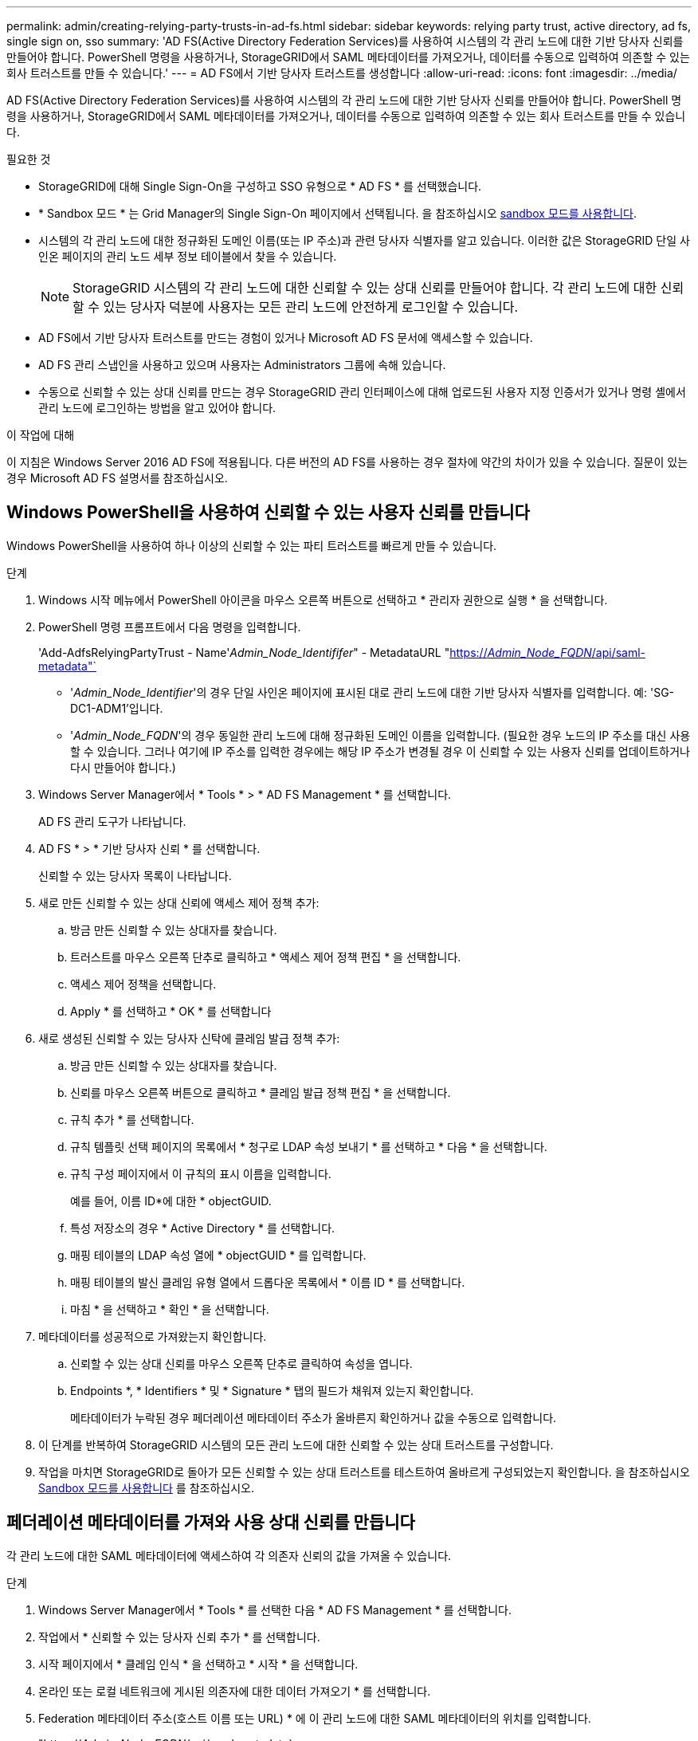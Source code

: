---
permalink: admin/creating-relying-party-trusts-in-ad-fs.html 
sidebar: sidebar 
keywords: relying party trust, active directory, ad fs, single sign on, sso 
summary: 'AD FS(Active Directory Federation Services)를 사용하여 시스템의 각 관리 노드에 대한 기반 당사자 신뢰를 만들어야 합니다. PowerShell 명령을 사용하거나, StorageGRID에서 SAML 메타데이터를 가져오거나, 데이터를 수동으로 입력하여 의존할 수 있는 회사 트러스트를 만들 수 있습니다.' 
---
= AD FS에서 기반 당사자 트러스트를 생성합니다
:allow-uri-read: 
:icons: font
:imagesdir: ../media/


[role="lead"]
AD FS(Active Directory Federation Services)를 사용하여 시스템의 각 관리 노드에 대한 기반 당사자 신뢰를 만들어야 합니다. PowerShell 명령을 사용하거나, StorageGRID에서 SAML 메타데이터를 가져오거나, 데이터를 수동으로 입력하여 의존할 수 있는 회사 트러스트를 만들 수 있습니다.

.필요한 것
* StorageGRID에 대해 Single Sign-On을 구성하고 SSO 유형으로 * AD FS * 를 선택했습니다.
* * Sandbox 모드 * 는 Grid Manager의 Single Sign-On 페이지에서 선택됩니다. 을 참조하십시오 xref:../admin/using-sandbox-mode.adoc[sandbox 모드를 사용합니다].
* 시스템의 각 관리 노드에 대한 정규화된 도메인 이름(또는 IP 주소)과 관련 당사자 식별자를 알고 있습니다. 이러한 값은 StorageGRID 단일 사인온 페이지의 관리 노드 세부 정보 테이블에서 찾을 수 있습니다.
+

NOTE: StorageGRID 시스템의 각 관리 노드에 대한 신뢰할 수 있는 상대 신뢰를 만들어야 합니다. 각 관리 노드에 대한 신뢰할 수 있는 당사자 덕분에 사용자는 모든 관리 노드에 안전하게 로그인할 수 있습니다.

* AD FS에서 기반 당사자 트러스트를 만드는 경험이 있거나 Microsoft AD FS 문서에 액세스할 수 있습니다.
* AD FS 관리 스냅인을 사용하고 있으며 사용자는 Administrators 그룹에 속해 있습니다.
* 수동으로 신뢰할 수 있는 상대 신뢰를 만드는 경우 StorageGRID 관리 인터페이스에 대해 업로드된 사용자 지정 인증서가 있거나 명령 셸에서 관리 노드에 로그인하는 방법을 알고 있어야 합니다.


.이 작업에 대해
이 지침은 Windows Server 2016 AD FS에 적용됩니다. 다른 버전의 AD FS를 사용하는 경우 절차에 약간의 차이가 있을 수 있습니다. 질문이 있는 경우 Microsoft AD FS 설명서를 참조하십시오.



== Windows PowerShell을 사용하여 신뢰할 수 있는 사용자 신뢰를 만듭니다

Windows PowerShell을 사용하여 하나 이상의 신뢰할 수 있는 파티 트러스트를 빠르게 만들 수 있습니다.

.단계
. Windows 시작 메뉴에서 PowerShell 아이콘을 마우스 오른쪽 버튼으로 선택하고 * 관리자 권한으로 실행 * 을 선택합니다.
. PowerShell 명령 프롬프트에서 다음 명령을 입력합니다.
+
'Add-AdfsRelyingPartyTrust - Name'_Admin_Node_Identififer_" - MetadataURL "https://_Admin_Node_FQDN_/api/saml-metadata"`[]

+
** '_Admin_Node_Identifier_'의 경우 단일 사인온 페이지에 표시된 대로 관리 노드에 대한 기반 당사자 식별자를 입력합니다. 예: 'SG-DC1-ADM1'입니다.
** '_Admin_Node_FQDN_'의 경우 동일한 관리 노드에 대해 정규화된 도메인 이름을 입력합니다. (필요한 경우 노드의 IP 주소를 대신 사용할 수 있습니다. 그러나 여기에 IP 주소를 입력한 경우에는 해당 IP 주소가 변경될 경우 이 신뢰할 수 있는 사용자 신뢰를 업데이트하거나 다시 만들어야 합니다.)


. Windows Server Manager에서 * Tools * > * AD FS Management * 를 선택합니다.
+
AD FS 관리 도구가 나타납니다.

. AD FS * > * 기반 당사자 신뢰 * 를 선택합니다.
+
신뢰할 수 있는 당사자 목록이 나타납니다.

. 새로 만든 신뢰할 수 있는 상대 신뢰에 액세스 제어 정책 추가:
+
.. 방금 만든 신뢰할 수 있는 상대자를 찾습니다.
.. 트러스트를 마우스 오른쪽 단추로 클릭하고 * 액세스 제어 정책 편집 * 을 선택합니다.
.. 액세스 제어 정책을 선택합니다.
.. Apply * 를 선택하고 * OK * 를 선택합니다


. 새로 생성된 신뢰할 수 있는 당사자 신탁에 클레임 발급 정책 추가:
+
.. 방금 만든 신뢰할 수 있는 상대자를 찾습니다.
.. 신뢰를 마우스 오른쪽 버튼으로 클릭하고 * 클레임 발급 정책 편집 * 을 선택합니다.
.. 규칙 추가 * 를 선택합니다.
.. 규칙 템플릿 선택 페이지의 목록에서 * 청구로 LDAP 속성 보내기 * 를 선택하고 * 다음 * 을 선택합니다.
.. 규칙 구성 페이지에서 이 규칙의 표시 이름을 입력합니다.
+
예를 들어, 이름 ID*에 대한 * objectGUID.

.. 특성 저장소의 경우 * Active Directory * 를 선택합니다.
.. 매핑 테이블의 LDAP 속성 열에 * objectGUID * 를 입력합니다.
.. 매핑 테이블의 발신 클레임 유형 열에서 드롭다운 목록에서 * 이름 ID * 를 선택합니다.
.. 마침 * 을 선택하고 * 확인 * 을 선택합니다.


. 메타데이터를 성공적으로 가져왔는지 확인합니다.
+
.. 신뢰할 수 있는 상대 신뢰를 마우스 오른쪽 단추로 클릭하여 속성을 엽니다.
.. Endpoints *, * Identifiers * 및 * Signature * 탭의 필드가 채워져 있는지 확인합니다.
+
메타데이터가 누락된 경우 페더레이션 메타데이터 주소가 올바른지 확인하거나 값을 수동으로 입력합니다.



. 이 단계를 반복하여 StorageGRID 시스템의 모든 관리 노드에 대한 신뢰할 수 있는 상대 트러스트를 구성합니다.
. 작업을 마치면 StorageGRID로 돌아가 모든 신뢰할 수 있는 상대 트러스트를 테스트하여 올바르게 구성되었는지 확인합니다. 을 참조하십시오 xref:using-sandbox-mode.adoc[Sandbox 모드를 사용합니다] 를 참조하십시오.




== 페더레이션 메타데이터를 가져와 사용 상대 신뢰를 만듭니다

각 관리 노드에 대한 SAML 메타데이터에 액세스하여 각 의존자 신뢰의 값을 가져올 수 있습니다.

.단계
. Windows Server Manager에서 * Tools * 를 선택한 다음 * AD FS Management * 를 선택합니다.
. 작업에서 * 신뢰할 수 있는 당사자 신뢰 추가 * 를 선택합니다.
. 시작 페이지에서 * 클레임 인식 * 을 선택하고 * 시작 * 을 선택합니다.
. 온라인 또는 로컬 네트워크에 게시된 의존자에 대한 데이터 가져오기 * 를 선택합니다.
. Federation 메타데이터 주소(호스트 이름 또는 URL) * 에 이 관리 노드에 대한 SAML 메타데이터의 위치를 입력합니다.
+
"https://_Admin_Node_FQDN_/api/saml-metadata`

+
'_Admin_Node_FQDN_'의 경우 동일한 관리 노드에 대해 정규화된 도메인 이름을 입력합니다. (필요한 경우 노드의 IP 주소를 대신 사용할 수 있습니다. 그러나 여기에 IP 주소를 입력한 경우에는 해당 IP 주소가 변경될 경우 이 신뢰할 수 있는 사용자 신뢰를 업데이트하거나 다시 만들어야 합니다.)

. 신뢰할 수 있는 당사자 신뢰 마법사를 완료하고 신뢰할 수 있는 상대 신뢰를 저장한 다음 마법사를 닫습니다.
+

NOTE: 표시 이름을 입력할 때 그리드 관리자의 단일 사인온 페이지에 나타나는 것과 동일하게 관리 노드에 대한 기반 당사자 식별자를 사용합니다. 예: 'SG-DC1-ADM1'입니다.

. 청구 규칙 추가:
+
.. 신뢰를 마우스 오른쪽 버튼으로 클릭하고 * 클레임 발급 정책 편집 * 을 선택합니다.
.. 규칙 추가 * 선택:
.. 규칙 템플릿 선택 페이지의 목록에서 * 청구로 LDAP 속성 보내기 * 를 선택하고 * 다음 * 을 선택합니다.
.. 규칙 구성 페이지에서 이 규칙의 표시 이름을 입력합니다.
+
예를 들어, 이름 ID*에 대한 * objectGUID.

.. 특성 저장소의 경우 * Active Directory * 를 선택합니다.
.. 매핑 테이블의 LDAP 속성 열에 * objectGUID * 를 입력합니다.
.. 매핑 테이블의 발신 클레임 유형 열에서 드롭다운 목록에서 * 이름 ID * 를 선택합니다.
.. 마침 * 을 선택하고 * 확인 * 을 선택합니다.


. 메타데이터를 성공적으로 가져왔는지 확인합니다.
+
.. 신뢰할 수 있는 상대 신뢰를 마우스 오른쪽 단추로 클릭하여 속성을 엽니다.
.. Endpoints *, * Identifiers * 및 * Signature * 탭의 필드가 채워져 있는지 확인합니다.
+
메타데이터가 누락된 경우 페더레이션 메타데이터 주소가 올바른지 확인하거나 값을 수동으로 입력합니다.



. 이 단계를 반복하여 StorageGRID 시스템의 모든 관리 노드에 대한 신뢰할 수 있는 상대 트러스트를 구성합니다.
. 작업을 마치면 StorageGRID로 돌아가 모든 신뢰할 수 있는 상대 트러스트를 테스트하여 올바르게 구성되었는지 확인합니다. 을 참조하십시오 xref:using-sandbox-mode.adoc[Sandbox 모드를 사용합니다] 를 참조하십시오.




== 수동으로 신뢰할 수 있는 상대 신뢰를 만듭니다

의존 파트 트러스트의 데이터를 불러오지 않도록 선택하면 값을 직접 입력할 수 있습니다.

.단계
. Windows Server Manager에서 * Tools * 를 선택한 다음 * AD FS Management * 를 선택합니다.
. 작업에서 * 신뢰할 수 있는 당사자 신뢰 추가 * 를 선택합니다.
. 시작 페이지에서 * 클레임 인식 * 을 선택하고 * 시작 * 을 선택합니다.
. [의지하는 자에 대한 데이터 입력]을 선택하고 * [다음]을 선택합니다.
. 신뢰할 수 있는 당사자 신뢰 마법사를 완료합니다.
+
.. 이 관리 노드의 표시 이름을 입력합니다.
+
일관성을 위해 그리드 관리자의 단일 사인온 페이지에 표시되는 것과 동일하게 관리자 노드에 대한 기반 당사자 식별자를 사용합니다. 예: 'SG-DC1-ADM1'입니다.

.. 선택적 토큰 암호화 인증서를 구성하려면 단계를 건너뜁니다.
.. URL 구성 페이지에서 SAML 2.0 WebSSO 프로토콜 * 지원 활성화 확인란을 선택합니다.
.. 관리 노드에 대한 SAML 서비스 끝점 URL을 입력합니다.
+
"https://_Admin_Node_FQDN_/api/saml-response`

+
'_Admin_Node_FQDN_'에 대해 관리자 노드의 정규화된 도메인 이름을 입력합니다. (필요한 경우 노드의 IP 주소를 대신 사용할 수 있습니다. 그러나 여기에 IP 주소를 입력한 경우에는 해당 IP 주소가 변경될 경우 이 신뢰할 수 있는 사용자 신뢰를 업데이트하거나 다시 만들어야 합니다.)

.. 식별자 구성 페이지에서 동일한 관리 노드에 대한 기반 당사자 식별자를 지정합니다.
+
'_Admin_Node_Identifier_'

+
'_Admin_Node_Identifier_'의 경우 단일 사인온 페이지에 표시된 대로 관리 노드에 대한 기반 당사자 식별자를 입력합니다. 예: 'SG-DC1-ADM1'입니다.

.. 설정을 검토하고 신뢰할 수 있는 상대 신뢰를 저장한 다음 마법사를 닫습니다.
+
청구 발급 정책 편집 대화 상자가 나타납니다.

+

NOTE: 대화 상자가 나타나지 않으면 트러스트를 마우스 오른쪽 단추로 클릭하고 * 클레임 발급 정책 편집 * 을 선택합니다.



. 클레임 규칙 마법사를 시작하려면 * 규칙 추가 * 를 선택합니다.
+
.. 규칙 템플릿 선택 페이지의 목록에서 * 청구로 LDAP 속성 보내기 * 를 선택하고 * 다음 * 을 선택합니다.
.. 규칙 구성 페이지에서 이 규칙의 표시 이름을 입력합니다.
+
예를 들어, 이름 ID*에 대한 * objectGUID.

.. 특성 저장소의 경우 * Active Directory * 를 선택합니다.
.. 매핑 테이블의 LDAP 속성 열에 * objectGUID * 를 입력합니다.
.. 매핑 테이블의 발신 클레임 유형 열에서 드롭다운 목록에서 * 이름 ID * 를 선택합니다.
.. 마침 * 을 선택하고 * 확인 * 을 선택합니다.


. 신뢰할 수 있는 상대 신뢰를 마우스 오른쪽 단추로 클릭하여 속성을 엽니다.
. 엔드포인트 * 탭에서 단일 로그아웃(SLO)에 대한 엔드포인트를 구성합니다.
+
.. SAML 추가 * 를 선택합니다.
.. Endpoint Type * > * SAML Logout * 을 선택합니다.
.. Binding * > * Redirect * 를 선택합니다.
.. 신뢰할 수 있는 URL * 필드에 이 관리 노드에서 단일 로그아웃(SLO)에 사용되는 URL을 입력합니다.
+
"https://_Admin_Node_FQDN_/api/saml-logout`

+
'_Admin_Node_FQDN_'에 대해 관리자 노드의 정규화된 도메인 이름을 입력합니다. (필요한 경우 노드의 IP 주소를 대신 사용할 수 있습니다. 그러나 여기에 IP 주소를 입력한 경우에는 해당 IP 주소가 변경될 경우 이 신뢰할 수 있는 사용자 신뢰를 업데이트하거나 다시 만들어야 합니다.)

.. OK * 를 선택합니다.


. 서명* 탭에서 이 신뢰할 수 있는 당사자 트러스트의 서명 인증서를 지정합니다.
+
.. 사용자 지정 인증서 추가:
+
*** StorageGRID에 업로드한 사용자 지정 관리 인증서가 있는 경우 해당 인증서를 선택합니다.
*** 사용자 정의 인증서가 없는 경우 Admin Node에 로그인하여 Admin Node의 '/var/local/mgmt-api' 디렉토리로 이동한 후 'custom-server.crt' 인증서 파일을 추가합니다.
+
* 참고: * 관리 노드의 기본 인증서('server.crt')를 사용하는 것은 권장되지 않습니다. 관리자 노드에 장애가 발생하면 노드를 복구할 때 기본 인증서가 다시 생성되고, 신뢰할 수 있는 상대 트러스트를 업데이트해야 합니다.



.. Apply * 를 선택하고 * OK * 를 선택합니다.
+
종속된 당사자 속성이 저장되고 닫힙니다.



. 이 단계를 반복하여 StorageGRID 시스템의 모든 관리 노드에 대한 신뢰할 수 있는 상대 트러스트를 구성합니다.
. 작업을 마치면 StorageGRID로 돌아가 모든 신뢰할 수 있는 상대 트러스트를 테스트하여 올바르게 구성되었는지 확인합니다. 을 참조하십시오 xref:using-sandbox-mode.adoc[sandbox 모드를 사용합니다] 를 참조하십시오.

